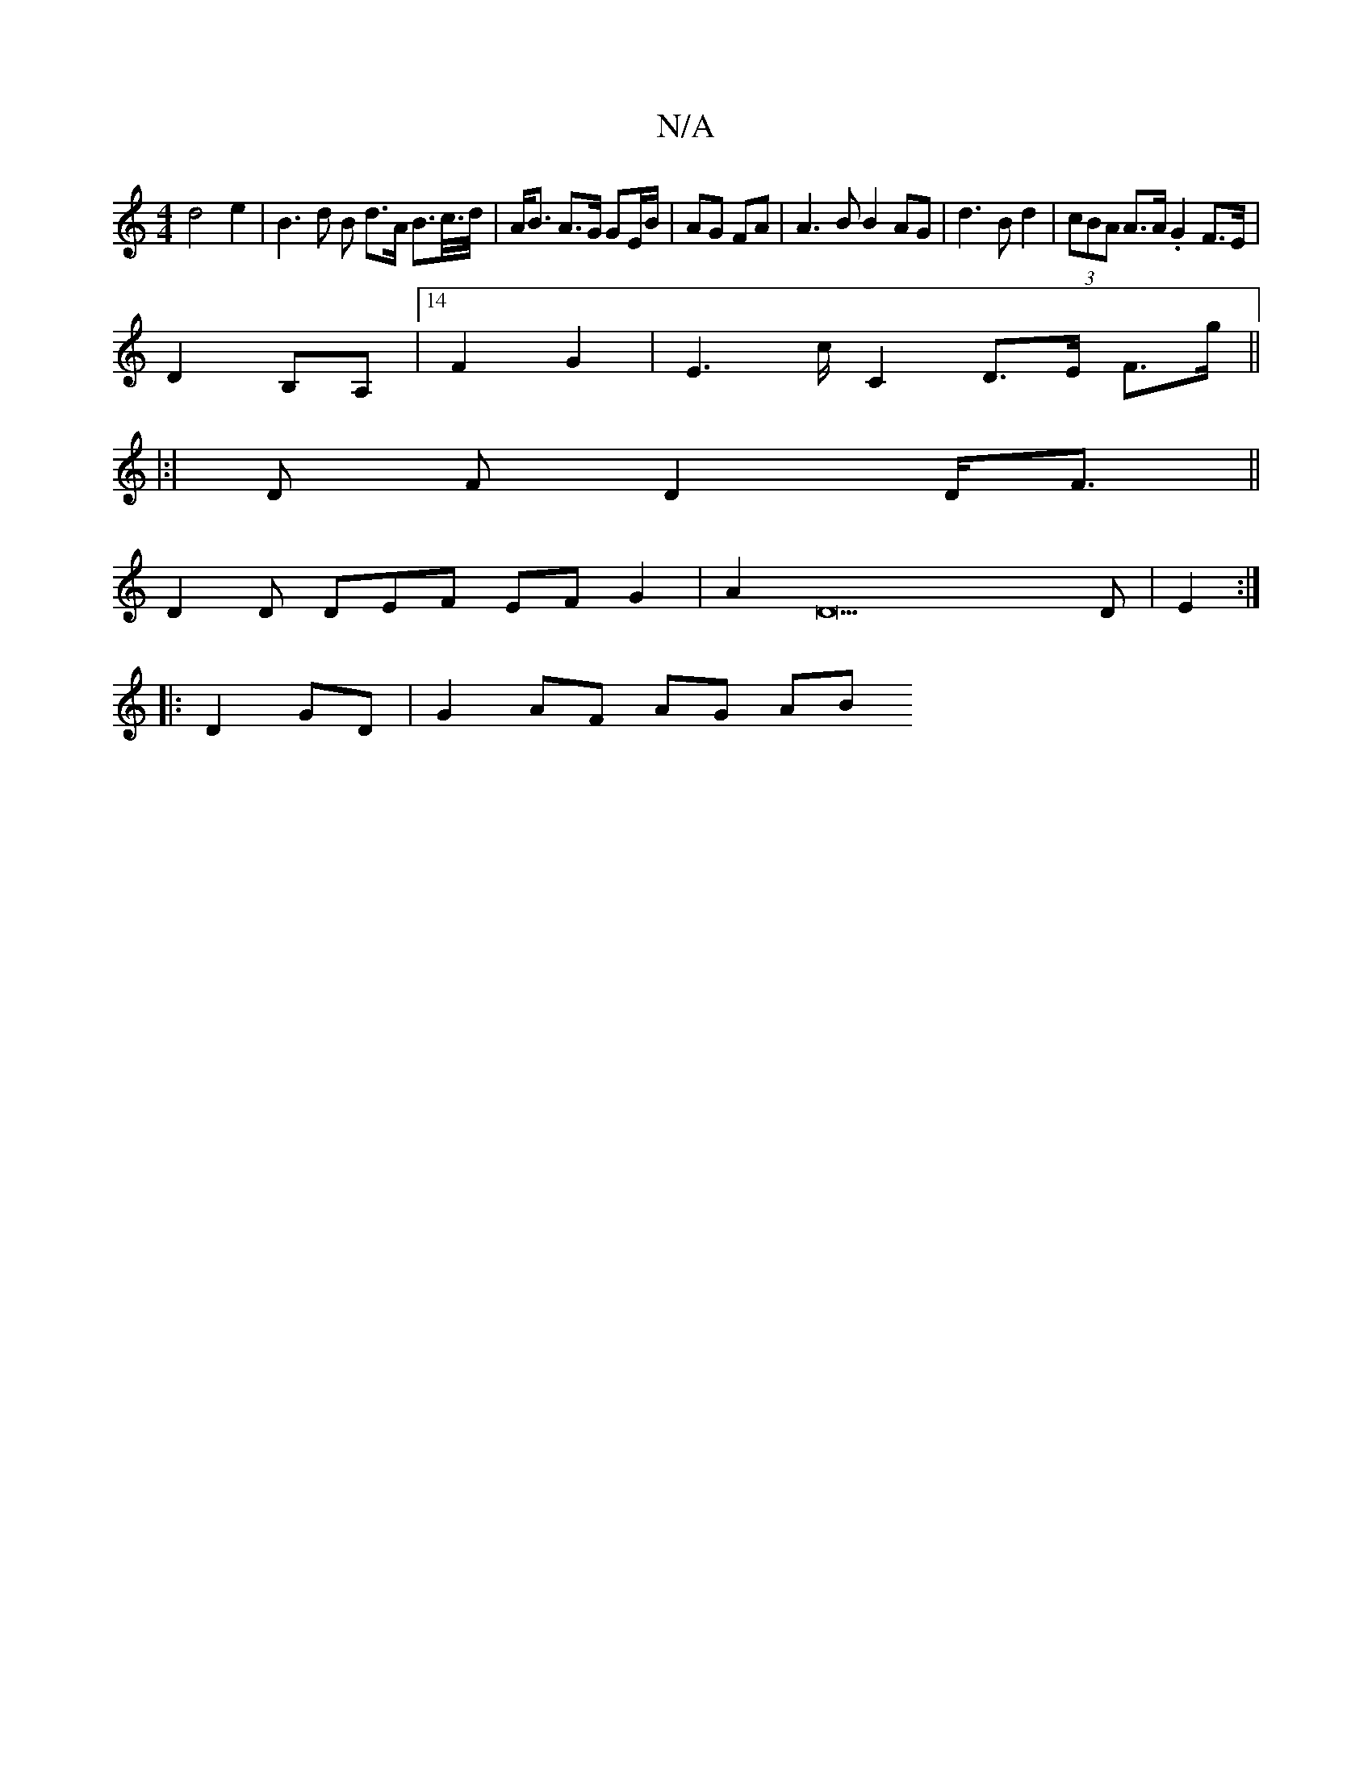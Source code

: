 X:1
T:N/A
M:4/4
R:N/A
K:Cmajor
d4 e2 | B3 d B d>A B>c/>d/ | A<B A>G GE/B/ | AG FA | A3 B B2 AG | d3 B d2 | (3cBA A>A .G2 F>E|
D2 B,A,|[14 F2G2|E2>cC2 D>E F>g||
|:|
D F D2 D/F3/2 ||
D2 D DEF EF G2|A2D22D|E2:|
|:D2 GD | G2 AF AG (3AB